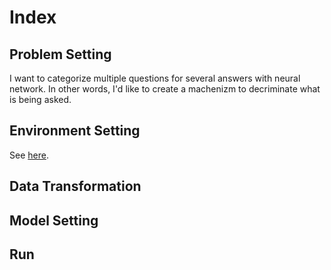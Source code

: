 * Index

** Problem Setting
 I want to categorize multiple questions for several answers with neural network.
 In other words, I'd like to create a machenizm to decriminate what is being asked.
** Environment Setting
 See [[./environment_settings.org][here]].
** Data Transformation

** Model Setting

** Run
